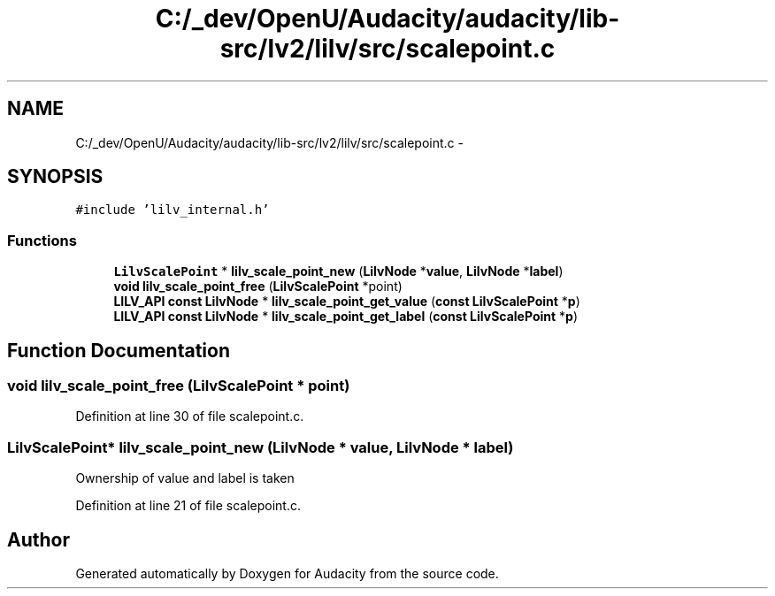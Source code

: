 .TH "C:/_dev/OpenU/Audacity/audacity/lib-src/lv2/lilv/src/scalepoint.c" 3 "Thu Apr 28 2016" "Audacity" \" -*- nroff -*-
.ad l
.nh
.SH NAME
C:/_dev/OpenU/Audacity/audacity/lib-src/lv2/lilv/src/scalepoint.c \- 
.SH SYNOPSIS
.br
.PP
\fC#include 'lilv_internal\&.h'\fP
.br

.SS "Functions"

.in +1c
.ti -1c
.RI "\fBLilvScalePoint\fP * \fBlilv_scale_point_new\fP (\fBLilvNode\fP *\fBvalue\fP, \fBLilvNode\fP *\fBlabel\fP)"
.br
.ti -1c
.RI "\fBvoid\fP \fBlilv_scale_point_free\fP (\fBLilvScalePoint\fP *point)"
.br
.ti -1c
.RI "\fBLILV_API\fP \fBconst\fP \fBLilvNode\fP * \fBlilv_scale_point_get_value\fP (\fBconst\fP \fBLilvScalePoint\fP *\fBp\fP)"
.br
.ti -1c
.RI "\fBLILV_API\fP \fBconst\fP \fBLilvNode\fP * \fBlilv_scale_point_get_label\fP (\fBconst\fP \fBLilvScalePoint\fP *\fBp\fP)"
.br
.in -1c
.SH "Function Documentation"
.PP 
.SS "\fBvoid\fP lilv_scale_point_free (\fBLilvScalePoint\fP * point)"

.PP
Definition at line 30 of file scalepoint\&.c\&.
.SS "\fBLilvScalePoint\fP* lilv_scale_point_new (\fBLilvNode\fP * value, \fBLilvNode\fP * label)"
Ownership of value and label is taken 
.PP
Definition at line 21 of file scalepoint\&.c\&.
.SH "Author"
.PP 
Generated automatically by Doxygen for Audacity from the source code\&.
